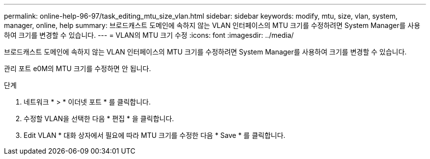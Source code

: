 ---
permalink: online-help-96-97/task_editing_mtu_size_vlan.html 
sidebar: sidebar 
keywords: modify, mtu, size, vlan, system, manager, online, help 
summary: 브로드캐스트 도메인에 속하지 않는 VLAN 인터페이스의 MTU 크기를 수정하려면 System Manager를 사용하여 크기를 변경할 수 있습니다. 
---
= VLAN의 MTU 크기 수정
:icons: font
:imagesdir: ../media/


[role="lead"]
브로드캐스트 도메인에 속하지 않는 VLAN 인터페이스의 MTU 크기를 수정하려면 System Manager를 사용하여 크기를 변경할 수 있습니다.

관리 포트 e0M의 MTU 크기를 수정하면 안 됩니다.

.단계
. 네트워크 * > * 이더넷 포트 * 를 클릭합니다.
. 수정할 VLAN을 선택한 다음 * 편집 * 을 클릭합니다.
. Edit VLAN * 대화 상자에서 필요에 따라 MTU 크기를 수정한 다음 * Save * 를 클릭합니다.

